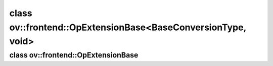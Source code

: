 .. index:: pair: class; ov::frontend::OpExtensionBase<BaseConversionType, void>
.. _doxid-classov_1_1frontend_1_1_op_extension_base_3_01_base_conversion_type_00_01void_01_4:

class ov::frontend::OpExtensionBase<BaseConversionType, void>
=============================================================






.. ref-code-block:: cpp
	:class: doxyrest-overview-code-block

	#include <op.hpp>
	
	template <typename BaseConversionType>
	class OpExtensionBase<BaseConversionType, void>: public BaseConversionType
	{
	public:
		// construction
	
		:target:`OpExtensionBase<doxid-classov_1_1frontend_1_1_op_extension_base_3_01_base_conversion_type_00_01void_01_4_1acf7eff0b4db4f87ee5125a25633bafab>`();
	
		:target:`OpExtensionBase<doxid-classov_1_1frontend_1_1_op_extension_base_3_01_base_conversion_type_00_01void_01_4_1a963ae9201360be79d9444a8b1a2caa41>`(
			const std::string& fw_ov_type_name,
			const std::map<std::string, std::string>& attr_names_map = {},
			const std::map<std::string, :ref:`ov::Any<doxid-classov_1_1_any>`>& attr_values_map = {}
			);
	
		:target:`OpExtensionBase<doxid-classov_1_1frontend_1_1_op_extension_base_3_01_base_conversion_type_00_01void_01_4_1afa13111acba433f8ac3cd34f94e9786c>`(
			const std::string& ov_type_name,
			const std::string& fw_type_name,
			const std::map<std::string, std::string>& attr_names_map = {},
			const std::map<std::string, :ref:`ov::Any<doxid-classov_1_1_any>`>& attr_values_map = {}
			);
	};

.. index:: pair: class; ov::frontend::OpExtensionBase
.. _doxid-classov_1_1frontend_1_1_op_extension_base:

class ov::frontend::OpExtensionBase
^^^^^^^^^^^^^^^^^^^^^^^^^^^^^^^^^^^






.. ref-code-block:: cpp
	:class: doxyrest-overview-code-block

	#include <op.hpp>
	
	template <typename BaseConversionType, typename OVOpType = void>
	class OpExtensionBase: public BaseConversionType
	{
	public:
		// construction
	
		:target:`OpExtensionBase<doxid-classov_1_1frontend_1_1_op_extension_base_1a4fe2bec5a4164d6e2288efb5f52e49d4>`(
			const std::map<std::string, std::string>& attr_names_map = {},
			const std::map<std::string, :ref:`ov::Any<doxid-classov_1_1_any>`>& attr_values_map = {}
			);
	
		:target:`OpExtensionBase<doxid-classov_1_1frontend_1_1_op_extension_base_1a8d0284577113207fef800b8016af80c1>`(
			const std::string& fw_type_name,
			const std::map<std::string, std::string>& attr_names_map = {},
			const std::map<std::string, :ref:`ov::Any<doxid-classov_1_1_any>`>& attr_values_map = {}
			);
	};


